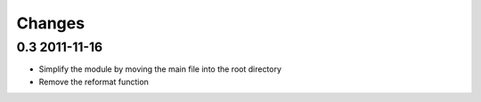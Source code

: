 Changes
=======

0.3 2011-11-16
--------------
- Simplify the module by moving the main file into the root directory
- Remove the reformat function
